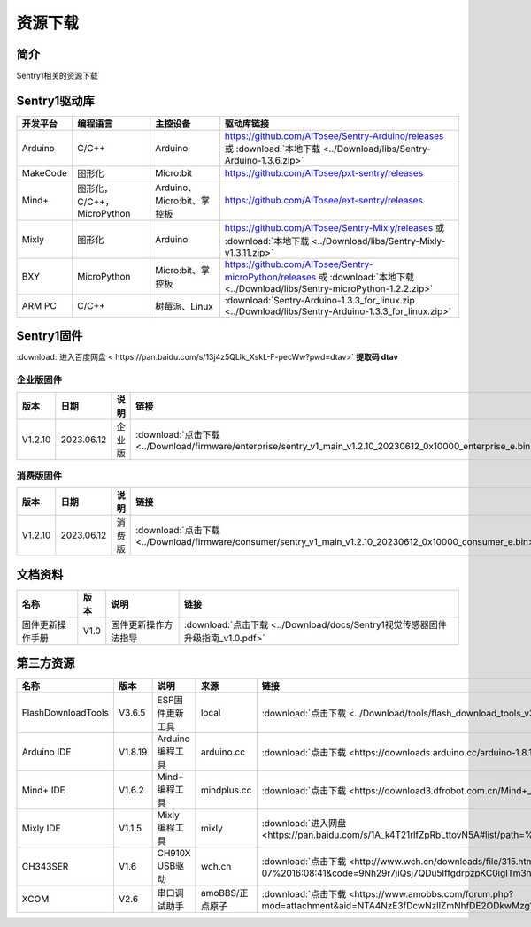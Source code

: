 .. _chapter_vs1_download_index:

资源下载 
================

简介
----------------
Sentry1相关的资源下载


.. _chapter_download_sdk_index:

Sentry1驱动库
----------------

================    ================================    ================================    ================================================   
开发平台              编程语言                             主控设备                             驱动库链接                                             
================    ================================    ================================    ================================================    
Arduino             C/C++                                Arduino                            https://github.com/AITosee/Sentry-Arduino/releases 或 :download:`本地下载 <../Download/libs/Sentry-Arduino-1.3.6.zip>`
MakeCode            图形化                               Micro:bit                           https://github.com/AITosee/pxt-sentry/releases
Mind+               图形化，C/C++，MicroPython            Arduino、Micro:bit、掌控板            https://github.com/AITosee/ext-sentry/releases
Mixly               图形化                                Arduino                             https://github.com/AITosee/Sentry-Mixly/releases 或 :download:`本地下载 <../Download/libs/Sentry-Mixly-v1.3.11.zip>`
BXY                 MicroPython                          Micro:bit、掌控板                    https://github.com/AITosee/Sentry-microPython/releases 或 :download:`本地下载 <../Download/libs/Sentry-microPython-1.2.2.zip>`
ARM PC              C/C++                               树莓派、Linux                         :download:`Sentry-Arduino-1.3.3_for_linux.zip <../Download/libs/Sentry-Arduino-1.3.3_for_linux.zip>`
================    ================================    ================================    ================================================ 


.. _chapter_download_firmware_index:

Sentry1固件
----------------

:download:`进入百度网盘 < https://pan.baidu.com/s/13j4z5QLlk_XskL-F-pecWw?pwd=dtav>` **提取码 dtav**

企业版固件
************************

================    ================    ================    ================
版本                 日期                 说明                链接
================    ================    ================    ================
V1.2.10              2023.06.12          企业版               :download:`点击下载 <../Download/firmware/enterprise/sentry_v1_main_v1.2.10_20230612_0x10000_enterprise_e.bin>`
================    ================    ================    ================

消费版固件
************************

================    ================    ================    ================
版本                 日期                 说明                链接
================    ================    ================    ================
V1.2.10              2023.06.12          消费版              :download:`点击下载 <../Download/firmware/consumer/sentry_v1_main_v1.2.10_20230612_0x10000_consumer_e.bin>`
================    ================    ================    ================

.. _chapter_download_docs_index:

文档资料
----------------

========================================    ================    ================================================================    ================================
名称                                         版本                 说明                                                                 链接
========================================    ================    ================================================================    ================================
固件更新操作手册                                V1.0                固件更新操作方法指导                                                   :download:`点击下载 <../Download/docs/Sentry1视觉传感器固件升级指南_v1.0.pdf>`
========================================    ================    ================================================================    ================================


.. _chapter_download_third_party_index:

第三方资源
----------------

==========================    ================    ========================    ======================    ================
名称                            版本                 说明                        来源                       链接
==========================    ================    ========================    ======================    ================
FlashDownloadTools             V3.6.5               ESP固件更新工具               local                     :download:`点击下载 <../Download/tools/flash_download_tools_v3.6.5.zip>`
Arduino IDE                    V1.8.19              Arduino 编程工具             arduino.cc                :download:`点击下载 <https://downloads.arduino.cc/arduino-1.8.19-windows.exe>`
Mind+ IDE                      V1.6.2               Mind+ 编程工具               mindplus.cc               :download:`点击下载 <https://download3.dfrobot.com.cn/Mind+_Win_V1.6.2_RC2.0.exe>`
Mixly IDE                      V1.1.5               Mixly 编程工具               mixly                     :download:`进入网盘 <https://pan.baidu.com/s/1A_k4T21rlfZpRbLttovN5A#list/path=%2F>`
CH343SER                       V1.6                 CH910X USB驱动              wch.cn                     :download:`点击下载 <http://www.wch.cn/downloads/file/315.html?time=2022-05-07%2016:08:41&code=9Nh29r7jiQsj7QDu5IffgdrpzpKC0igITm3n3zuj>`
XCOM                           V2.6                 串口调试助手                  amoBBS/正点原子            :download:`点击下载 <https://www.amobbs.com/forum.php?mod=attachment&aid=NTA4NzE3fDcwNzllZmNhfDE2ODkwMzg1OTl8MHw1NzMxNTM3>`
==========================    ================    ========================    ======================    ================

